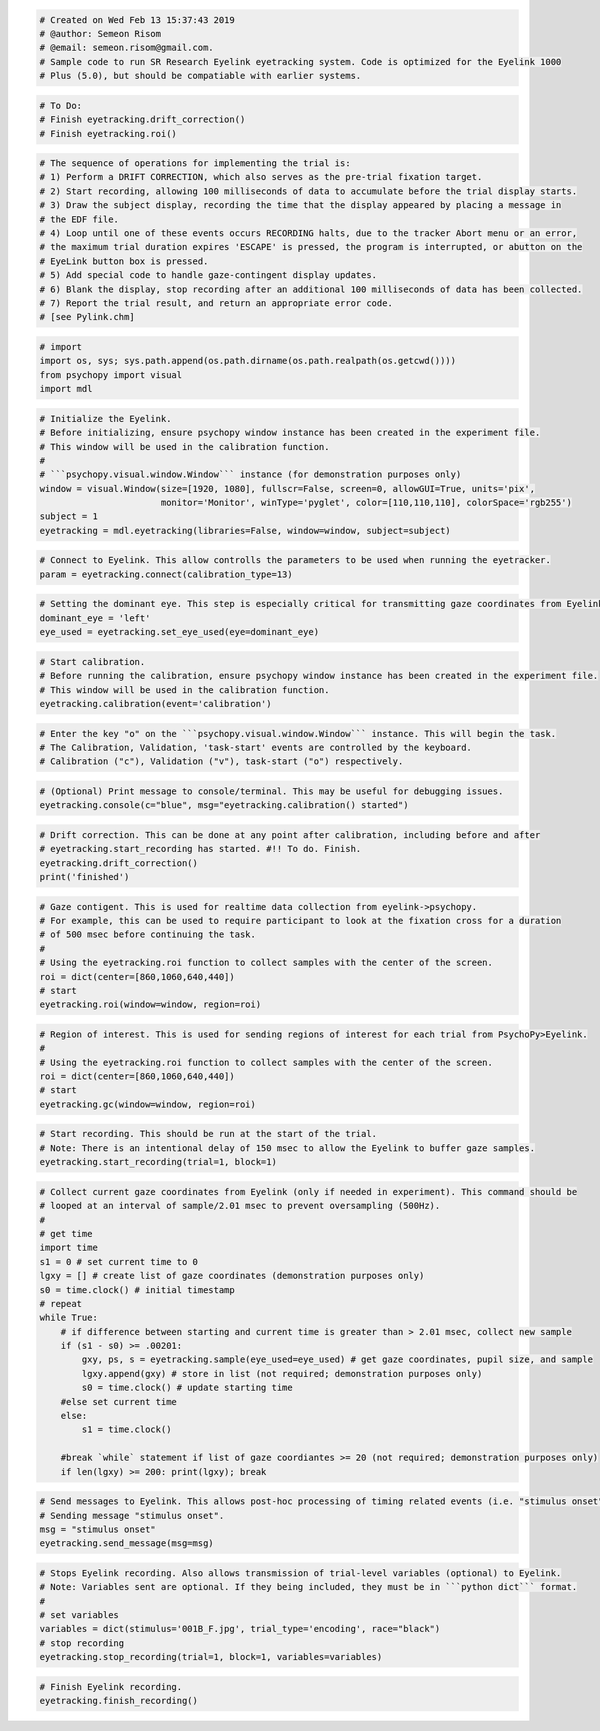 
.. code:: ipython3

    # Created on Wed Feb 13 15:37:43 2019
    # @author: Semeon Risom
    # @email: semeon.risom@gmail.com.
    # Sample code to run SR Research Eyelink eyetracking system. Code is optimized for the Eyelink 1000 
    # Plus (5.0), but should be compatiable with earlier systems.

.. code:: ipython3

    # To Do:
    # Finish eyetracking.drift_correction()
    # Finish eyetracking.roi()

.. code:: ipython3

    # The sequence of operations for implementing the trial is:
    # 1) Perform a DRIFT CORRECTION, which also serves as the pre-trial fixation target.
    # 2) Start recording, allowing 100 milliseconds of data to accumulate before the trial display starts.
    # 3) Draw the subject display, recording the time that the display appeared by placing a message in 
    # the EDF file.
    # 4) Loop until one of these events occurs RECORDING halts, due to the tracker Abort menu or an error,
    # the maximum trial duration expires 'ESCAPE' is pressed, the program is interrupted, or abutton on the
    # EyeLink button box is pressed.
    # 5) Add special code to handle gaze-contingent display updates.
    # 6) Blank the display, stop recording after an additional 100 milliseconds of data has been collected.
    # 7) Report the trial result, and return an appropriate error code.
    # [see Pylink.chm]

.. code:: ipython3

    # import
    import os, sys; sys.path.append(os.path.dirname(os.path.realpath(os.getcwd())))
    from psychopy import visual
    import mdl

.. code:: ipython3

    # Initialize the Eyelink.
    # Before initializing, ensure psychopy window instance has been created in the experiment file. 
    # This window will be used in the calibration function.
    #
    # ```psychopy.visual.window.Window``` instance (for demonstration purposes only)
    window = visual.Window(size=[1920, 1080], fullscr=False, screen=0, allowGUI=True, units='pix',
                           monitor='Monitor', winType='pyglet', color=[110,110,110], colorSpace='rgb255')
    subject = 1
    eyetracking = mdl.eyetracking(libraries=False, window=window, subject=subject)

.. code:: ipython3

    # Connect to Eyelink. This allow controlls the parameters to be used when running the eyetracker.
    param = eyetracking.connect(calibration_type=13)

.. code:: ipython3

    # Setting the dominant eye. This step is especially critical for transmitting gaze coordinates from Eyelink->Psychopy.
    dominant_eye = 'left'
    eye_used = eyetracking.set_eye_used(eye=dominant_eye)

.. code:: ipython3

    # Start calibration.
    # Before running the calibration, ensure psychopy window instance has been created in the experiment file. 
    # This window will be used in the calibration function.
    eyetracking.calibration(event='calibration')

.. code:: ipython3

    # Enter the key "o" on the ```psychopy.visual.window.Window``` instance. This will begin the task. 
    # The Calibration, Validation, 'task-start' events are controlled by the keyboard.
    # Calibration ("c"), Validation ("v"), task-start ("o") respectively.

.. code:: ipython3

    # (Optional) Print message to console/terminal. This may be useful for debugging issues.
    eyetracking.console(c="blue", msg="eyetracking.calibration() started")

.. code:: ipython3

    # Drift correction. This can be done at any point after calibration, including before and after 
    # eyetracking.start_recording has started. #!! To do. Finish.
    eyetracking.drift_correction()
    print('finished')

.. code:: ipython3

    # Gaze contigent. This is used for realtime data collection from eyelink->psychopy.
    # For example, this can be used to require participant to look at the fixation cross for a duration
    # of 500 msec before continuing the task.
    # 
    # Using the eyetracking.roi function to collect samples with the center of the screen.
    roi = dict(center=[860,1060,640,440])
    # start
    eyetracking.roi(window=window, region=roi)

.. code:: ipython3

    # Region of interest. This is used for sending regions of interest for each trial from PsychoPy>Eyelink.
    # 
    # Using the eyetracking.roi function to collect samples with the center of the screen.
    roi = dict(center=[860,1060,640,440])
    # start
    eyetracking.gc(window=window, region=roi)

.. code:: ipython3

    # Start recording. This should be run at the start of the trial. 
    # Note: There is an intentional delay of 150 msec to allow the Eyelink to buffer gaze samples.
    eyetracking.start_recording(trial=1, block=1)

.. code:: ipython3

    # Collect current gaze coordinates from Eyelink (only if needed in experiment). This command should be 
    # looped at an interval of sample/2.01 msec to prevent oversampling (500Hz).
    #
    # get time
    import time
    s1 = 0 # set current time to 0
    lgxy = [] # create list of gaze coordinates (demonstration purposes only)
    s0 = time.clock() # initial timestamp
    # repeat
    while True:
        # if difference between starting and current time is greater than > 2.01 msec, collect new sample
        if (s1 - s0) >= .00201:
            gxy, ps, s = eyetracking.sample(eye_used=eye_used) # get gaze coordinates, pupil size, and sample
            lgxy.append(gxy) # store in list (not required; demonstration purposes only)
            s0 = time.clock() # update starting time
        #else set current time
        else: 
            s1 = time.clock()
    
        #break `while` statement if list of gaze coordiantes >= 20 (not required; demonstration purposes only)
        if len(lgxy) >= 200: print(lgxy); break

.. code:: ipython3

    # Send messages to Eyelink. This allows post-hoc processing of timing related events (i.e. "stimulus onset").
    # Sending message "stimulus onset".
    msg = "stimulus onset"
    eyetracking.send_message(msg=msg)

.. code:: ipython3

    # Stops Eyelink recording. Also allows transmission of trial-level variables (optional) to Eyelink.
    # Note: Variables sent are optional. If they being included, they must be in ```python dict``` format.
    #
    # set variables
    variables = dict(stimulus='001B_F.jpg', trial_type='encoding', race="black")
    # stop recording
    eyetracking.stop_recording(trial=1, block=1, variables=variables)

.. code:: ipython3

    # Finish Eyelink recording.
    eyetracking.finish_recording()
